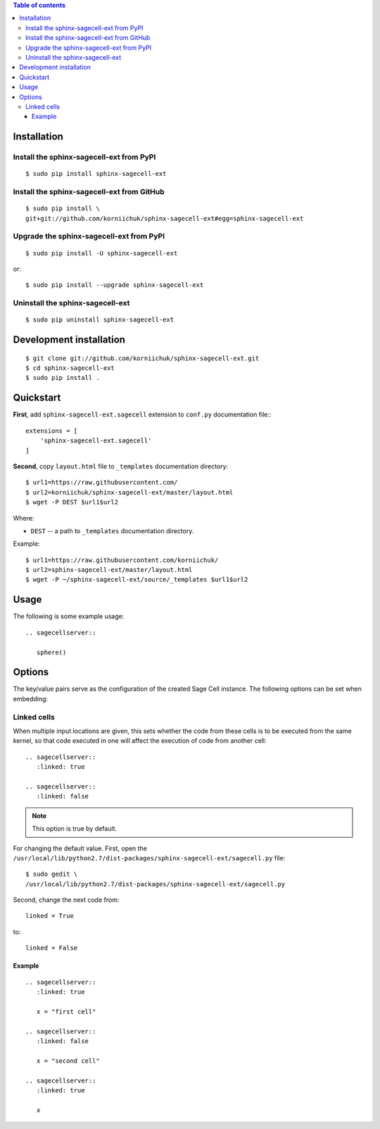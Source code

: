 .. contents:: Table of contents
   :depth: 3

Installation
============
Install the sphinx-sagecell-ext from PyPI
-----------------------------------------
::

    $ sudo pip install sphinx-sagecell-ext

Install the sphinx-sagecell-ext from GitHub
-------------------------------------------
::

    $ sudo pip install \
    git+git://github.com/korniichuk/sphinx-sagecell-ext#egg=sphinx-sagecell-ext

Upgrade the sphinx-sagecell-ext from PyPI
-----------------------------------------
::

    $ sudo pip install -U sphinx-sagecell-ext

or::

    $ sudo pip install --upgrade sphinx-sagecell-ext

Uninstall the sphinx-sagecell-ext
---------------------------------
::

    $ sudo pip uninstall sphinx-sagecell-ext

Development installation
========================
::

    $ git clone git://github.com/korniichuk/sphinx-sagecell-ext.git
    $ cd sphinx-sagecell-ext
    $ sudo pip install .

Quickstart
==========
**First**, add ``sphinx-sagecell-ext.sagecell`` extension to ``conf.py`` documentation file:::

    extensions = [
        'sphinx-sagecell-ext.sagecell'
    ]

**Second**, copy ``layout.html`` file to ``_templates`` documentation directory::

    $ url1=https://raw.githubusercontent.com/
    $ url2=korniichuk/sphinx-sagecell-ext/master/layout.html
    $ wget -P DEST $url1$url2


Where:

* ``DEST`` -- a path to ``_templates`` documentation directory.

Example::

    $ url1=https://raw.githubusercontent.com/korniichuk/
    $ url2=sphinx-sagecell-ext/master/layout.html
    $ wget -P ~/sphinx-sagecell-ext/source/_templates $url1$url2

Usage
=====
The following is some example usage::

    .. sagecellserver::

       sphere()

Options
=======
The key/value pairs serve as the configuration of the created Sage Cell instance. The following options can be set when embedding:

Linked cells
------------
When multiple input locations are given, this sets whether the code from these cells is to be executed from the same kernel, so that code executed in one will affect the execution of code from another cell::

    .. sagecellserver::
       :linked: true

    .. sagecellserver::
       :linked: false

.. note:: This option is true by default.

For changing the default value. First, open the ``/usr/local/lib/python2.7/dist-packages/sphinx-sagecell-ext/sagecell.py`` file::

    $ sudo gedit \
    /usr/local/lib/python2.7/dist-packages/sphinx-sagecell-ext/sagecell.py

Second, change the next code from::

    linked = True

to::

    linked = False

Example
^^^^^^^
::

    .. sagecellserver::
       :linked: true

       x = "first cell"

    .. sagecellserver::
       :linked: false

       x = "second cell"

    .. sagecellserver::
       :linked: true

       x

.. image:: ./img/options-_linked_cells_0001_728px.png
  :alt: options: linked_cells [prtscn]
